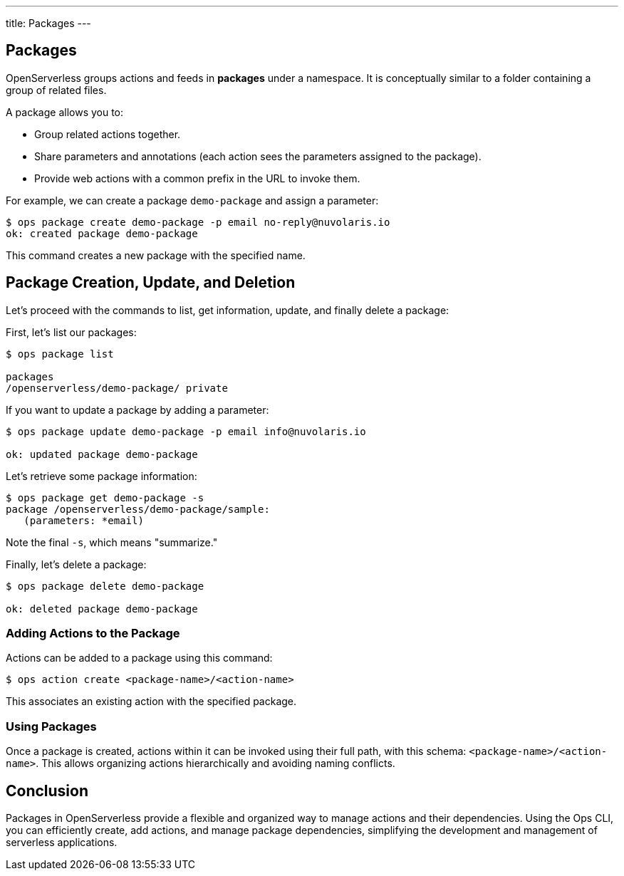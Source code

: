 ---
title: Packages
---

== Packages

OpenServerless groups actions and feeds in *packages* under a namespace. It is conceptually similar to a folder containing a group of related files.

A package allows you to:

* Group related actions together.
* Share parameters and annotations (each action sees the parameters assigned to the package).
* Provide web actions with a common prefix in the URL to invoke them.

For example, we can create a package `demo-package` and assign a parameter:

[source, shell]
----
$ ops package create demo-package -p email no-reply@nuvolaris.io
ok: created package demo-package
----

This command creates a new package with the specified name.

== Package Creation, Update, and Deletion

Let's proceed with the commands to list, get information, update, and finally delete a package:

First, let's list our packages:

[source, shell]
----
$ ops package list

packages
/openserverless/demo-package/ private
----

If you want to update a package by adding a parameter:

[source, shell]
----
$ ops package update demo-package -p email info@nuvolaris.io

ok: updated package demo-package
----

Let's retrieve some package information:

[source, shell]
----
$ ops package get demo-package -s
package /openserverless/demo-package/sample:
   (parameters: *email)
----

Note the final `-s`, which means "summarize."

Finally, let's delete a package:

[source, shell]
----
$ ops package delete demo-package

ok: deleted package demo-package
----

=== Adding Actions to the Package

Actions can be added to a package using this command:

[source, shell]
----
$ ops action create <package-name>/<action-name>
----

This associates an existing action with the specified package.

=== Using Packages

Once a package is created, actions within it can be invoked using their full path, with this schema: `<package-name>/<action-name>`. This allows organizing actions hierarchically and avoiding naming conflicts.

== Conclusion

Packages in OpenServerless provide a flexible and organized way to manage actions and their dependencies. Using the Ops CLI, you can efficiently create, add actions, and manage package dependencies, simplifying the development and management of serverless applications.
